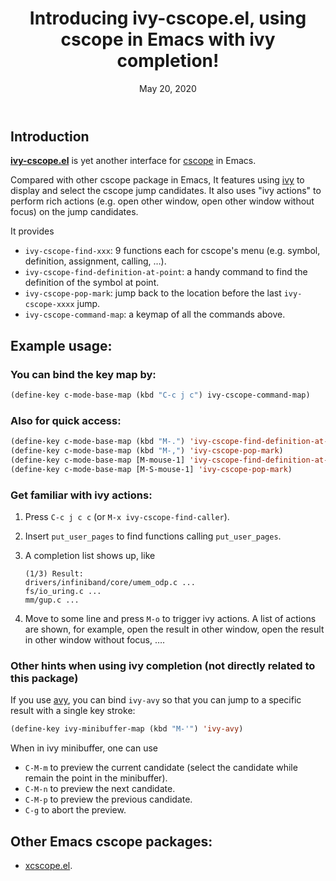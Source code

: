 #+TITLE: Introducing ivy-cscope.el, using cscope in Emacs with ivy completion!
#+DATE: May 20, 2020

** Introduction

*[[https://github.com/Raphus-cucullatus/ivy-cscope.el][ivy-cscope.el]]* is yet another interface for [[http://cscope.sourceforge.net][cscope]] in Emacs.

Compared with other cscope package in Emacs, It features using [[https://github.com/abo-abo/swiper][ivy]] to display and select the cscope jump candidates.  It also uses "ivy actions" to perform rich actions (e.g. open other window, open other window without focus) on the jump candidates.

It provides
- ~ivy-cscope-find-xxx~: 9 functions each for cscope's menu (e.g. symbol, definition, assignment, calling, ...).
- ~ivy-cscope-find-definition-at-point~: a handy command to find the definition of the symbol at point.
- ~ivy-cscope-pop-mark~: jump back to the location before the last ~ivy-cscope-xxxx~ jump.
- ~ivy-cscope-command-map~: a keymap of all the commands above.

** Example usage:

*** You can bind the key map by:

#+begin_src emacs-lisp
  (define-key c-mode-base-map (kbd "C-c j c") ivy-cscope-command-map)
#+end_src

*** Also for quick access:

#+begin_src emacs-lisp
  (define-key c-mode-base-map (kbd "M-.") 'ivy-cscope-find-definition-at-point)
  (define-key c-mode-base-map (kbd "M-,") 'ivy-cscope-pop-mark)
  (define-key c-mode-base-map [M-mouse-1] 'ivy-cscope-find-definition-at-point)
  (define-key c-mode-base-map [M-S-mouse-1] 'ivy-cscope-pop-mark)
#+end_src

*** Get familiar with ivy actions:

1. Press ~C-c j c c~ (or ~M-x ivy-cscope-find-caller~).
2. Insert ~put_user_pages~ to find functions calling ~put_user_pages~.
3. A completion list shows up, like

   #+begin_src
       (1/3) Result:
       drivers/infiniband/core/umem_odp.c ...
       fs/io_uring.c ...
       mm/gup.c ...
   #+end_src

4. Move to some line and press ~M-o~ to trigger ivy actions.  A list of actions are shown, for example, open the result in other window, open the result in other window without focus, ....
 
*** Other hints when using ivy completion (not directly related to this package)

If you use [[https://github.com/abo-abo/avy][avy]], you can bind ~ivy-avy~ so that you can jump to a specific result with a single key stroke:

#+begin_src emacs-lisp
  (define-key ivy-minibuffer-map (kbd "M-'") 'ivy-avy)
#+end_src

When in ivy minibuffer, one can use 
- ~C-M-m~ to preview the current candidate (select the candidate while remain the point in the minibuffer).
- ~C-M-n~ to preview the next candidate.
- ~C-M-p~ to preview the previous candidate.
- ~C-g~ to abort the preview.

** Other Emacs cscope packages:

- [[https://github.com/dkogan/xcscope.el][xcscope.el]].


